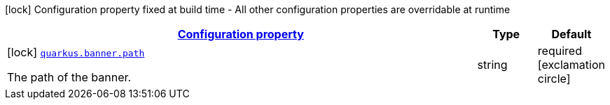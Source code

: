 [.configuration-legend]
icon:lock[title=Fixed at build time] Configuration property fixed at build time - All other configuration properties are overridable at runtime
[.configuration-reference, cols="80,.^10,.^10"]
|===

h|[[quarkus-banner-banner-config_configuration]]link:#quarkus-banner-banner-config_configuration[Configuration property]

h|Type
h|Default

a|icon:lock[title=Fixed at build time] [[quarkus-banner-banner-config_quarkus.banner.path]]`link:#quarkus-banner-banner-config_quarkus.banner.path[quarkus.banner.path]`

[.description]
--
The path of the banner.
--|string 
|required icon:exclamation-circle[title=Configuration property is required]

|===